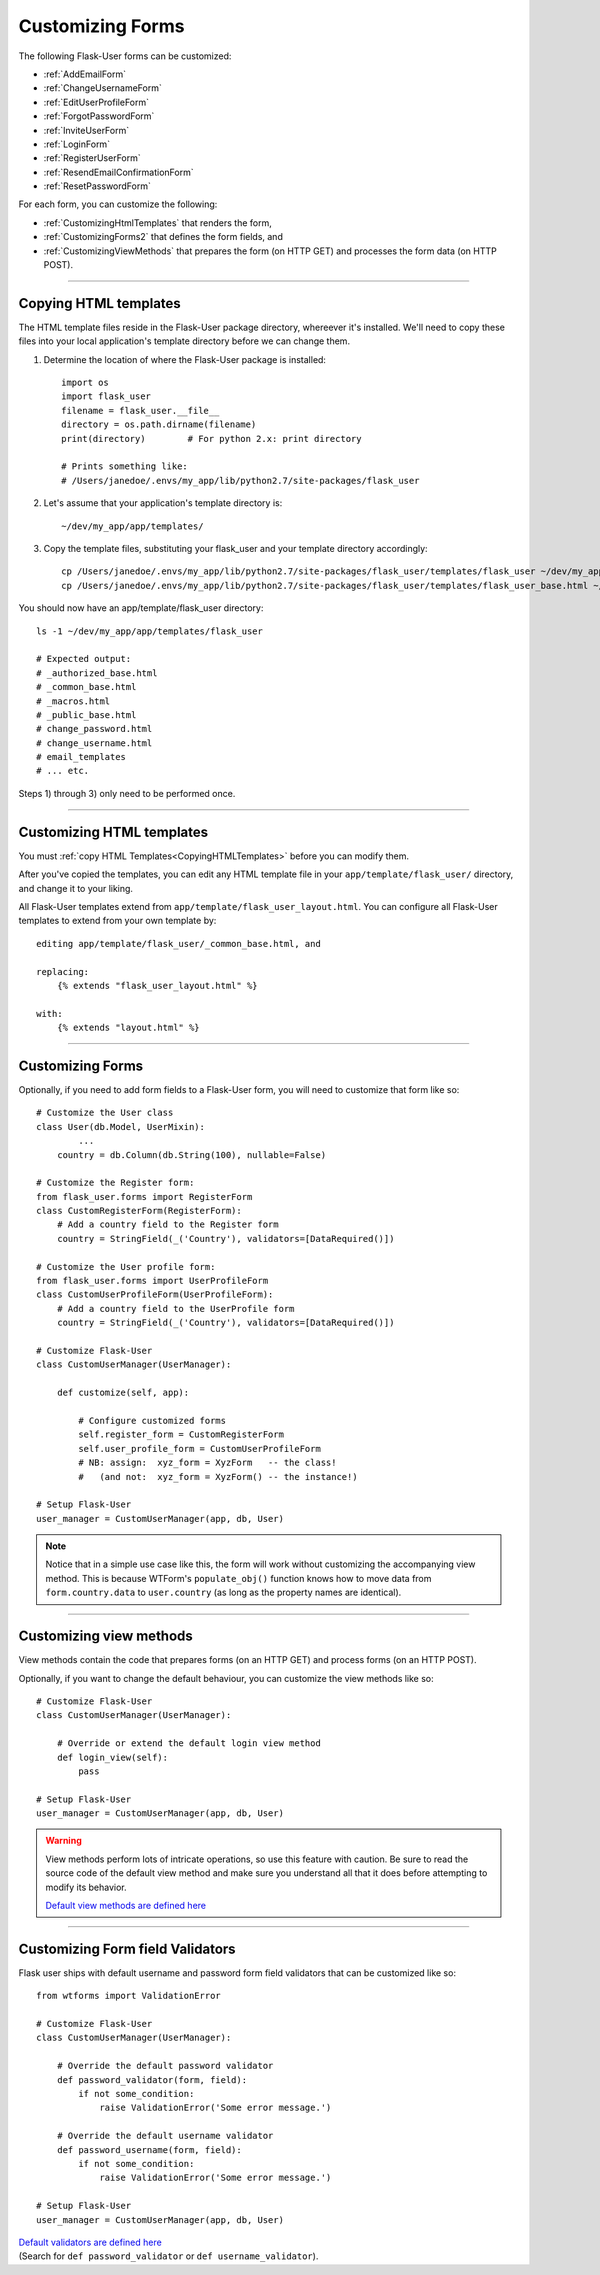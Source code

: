 .. _CustomizingForms:

Customizing Forms
=================

The following Flask-User forms can be customized:

- :ref:`AddEmailForm`
- :ref:`ChangeUsernameForm`
- :ref:`EditUserProfileForm`
- :ref:`ForgotPasswordForm`
- :ref:`InviteUserForm`
- :ref:`LoginForm`
- :ref:`RegisterUserForm`
- :ref:`ResendEmailConfirmationForm`
- :ref:`ResetPasswordForm`

For each form, you can customize the following:

- :ref:`CustomizingHtmlTemplates` that renders the form,
- :ref:`CustomizingForms2` that defines the form fields, and
- :ref:`CustomizingViewMethods` that prepares the form (on HTTP GET) and processes the form data (on HTTP POST).


--------

.. _CopyingHTMLTemplates:

Copying HTML templates
----------------------
The HTML template files reside in the Flask-User package directory, whereever it's installed.
We'll need to copy these files into your local application's template directory before we
can change them.

1) Determine the location of where the Flask-User package is installed::

    import os
    import flask_user
    filename = flask_user.__file__
    directory = os.path.dirname(filename)
    print(directory)        # For python 2.x: print directory

    # Prints something like:
    # /Users/janedoe/.envs/my_app/lib/python2.7/site-packages/flask_user

2) Let's assume that your application's template directory is::

    ~/dev/my_app/app/templates/

3) Copy the template files, substituting your flask_user and your template directory accordingly::

    cp /Users/janedoe/.envs/my_app/lib/python2.7/site-packages/flask_user/templates/flask_user ~/dev/my_app/app/templates/.
    cp /Users/janedoe/.envs/my_app/lib/python2.7/site-packages/flask_user/templates/flask_user_base.html ~/dev/my_app/app/templates/.

You should now have an app/template/flask_user directory::

    ls -1 ~/dev/my_app/app/templates/flask_user

    # Expected output:
    # _authorized_base.html
    # _common_base.html
    # _macros.html
    # _public_base.html
    # change_password.html
    # change_username.html
    # email_templates
    # ... etc.

Steps 1) through 3) only need to be performed once.

--------

.. _CustomizingHTMLTemplates:

Customizing HTML templates
--------------------------

You must :ref:`copy HTML Templates<CopyingHTMLTemplates>` before you can modify them.

After you've copied the templates, you can edit any HTML template file
in your ``app/template/flask_user/`` directory,
and change it to your liking.

All Flask-User templates extend from ``app/template/flask_user_layout.html``.
You can configure all Flask-User templates to extend from your own template by::

    editing app/template/flask_user/_common_base.html, and

    replacing:
        {% extends "flask_user_layout.html" %}

    with:
        {% extends "layout.html" %}

--------

.. _CustomizingForms2:

Customizing Forms
-----------------

Optionally, if you need to add form fields to a Flask-User form, you will need to customize that form like so::

    # Customize the User class
    class User(db.Model, UserMixin):
            ...
        country = db.Column(db.String(100), nullable=False)

    # Customize the Register form:
    from flask_user.forms import RegisterForm
    class CustomRegisterForm(RegisterForm):
        # Add a country field to the Register form
        country = StringField(_('Country'), validators=[DataRequired()])

    # Customize the User profile form:
    from flask_user.forms import UserProfileForm
    class CustomUserProfileForm(UserProfileForm):
        # Add a country field to the UserProfile form
        country = StringField(_('Country'), validators=[DataRequired()])

    # Customize Flask-User
    class CustomUserManager(UserManager):

        def customize(self, app):

            # Configure customized forms
            self.register_form = CustomRegisterForm
            self.user_profile_form = CustomUserProfileForm
            # NB: assign:  xyz_form = XyzForm   -- the class!
            #   (and not:  xyz_form = XyzForm() -- the instance!)

    # Setup Flask-User
    user_manager = CustomUserManager(app, db, User)

.. seealso::

    :ref:`FlaskUserForms` shows a complete list of customizable forms.

    `Default forms are defined here
    <https://github.com/lingthio/Flask-User/blob/master/flask_user/forms.py>`_

.. note::

    Notice that in a simple use case like this, the form will work without customizing
    the accompanying view method. This is because WTForm's ``populate_obj()`` function
    knows how to move data from ``form.country.data`` to ``user.country``
    (as long as the property names are identical).

--------

.. _CustomizingViewMethods:

Customizing view methods
------------------------

View methods contain the code that prepares forms (on an HTTP GET) and process forms (on an HTTP POST).

Optionally, if you want to change the default behaviour, you can customize the view methods like so::


    # Customize Flask-User
    class CustomUserManager(UserManager):

        # Override or extend the default login view method
        def login_view(self):
            pass

    # Setup Flask-User
    user_manager = CustomUserManager(app, db, User)

.. warning::

    View methods perform lots of intricate operations, so use this feature with caution.
    Be sure to read the source code of the default view method and make sure you understand
    all that it does before attempting to modify its behavior.

    `Default view methods are defined here
    <https://github.com/lingthio/Flask-User/blob/master/flask_user/user_manager_views.py>`_

.. seealso:: :ref:`UserManager__Views` for a complete list of customizable view methods.

--------

.. _CustomizingValidators:

Customizing Form field Validators
---------------------------------

Flask user ships with default username and password form field validators that can be customized like so::

    from wtforms import ValidationError

    # Customize Flask-User
    class CustomUserManager(UserManager):

        # Override the default password validator
        def password_validator(form, field):
            if not some_condition:
                raise ValidationError('Some error message.')

        # Override the default username validator
        def password_username(form, field):
            if not some_condition:
                raise ValidationError('Some error message.')

    # Setup Flask-User
    user_manager = CustomUserManager(app, db, User)

| `Default validators are defined here <https://github.com/lingthio/Flask-User/blob/master/flask_user/user_manager.py>`_
| (Search for ``def password_validator`` or ``def username_validator``).
